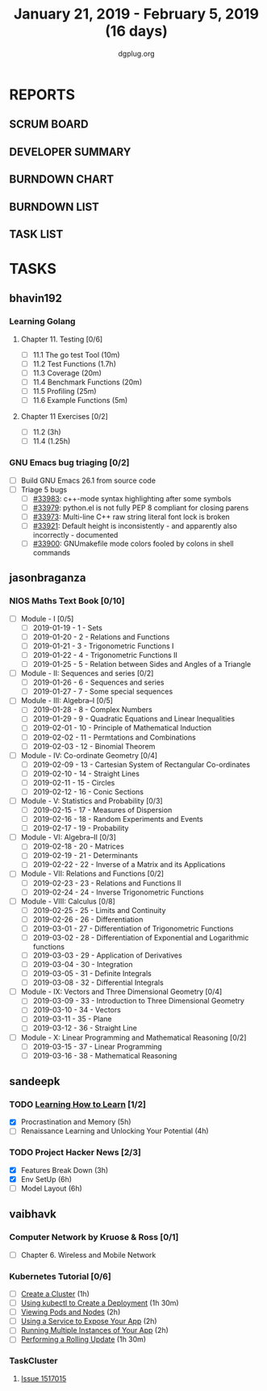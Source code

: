 #+TITLE: January 21, 2019 - February 5, 2019 (16 days)
#+AUTHOR: dgplug.org
#+EMAIL: users@lists.dgplug.org
#+PROPERTY: Effort_ALL 0 0:05 0:10 0:30 1:00 2:00 3:00 4:00
#+COLUMNS: %35ITEM %TASKID %OWNER %3PRIORITY %TODO %5ESTIMATED{+} %3ACTUAL{+}
* REPORTS
** SCRUM BOARD
#+BEGIN: block-update-board
#+END:
** DEVELOPER SUMMARY
#+BEGIN: block-update-summary
#+END:
** BURNDOWN CHART
#+BEGIN: block-update-graph
#+END:
** BURNDOWN LIST
#+PLOT: title:"Burndown" ind:1 deps:(3 4) set:"term dumb" set:"xtics scale 0.5" set:"ytics scale 0.5" file:"burndown.plt" set:"xrange [0:17]"
#+BEGIN: block-update-burndown
#+END:
** TASK LIST
#+BEGIN: columnview :hlines 2 :maxlevel 5 :id "TASKS"
#+END:
* TASKS
  :PROPERTIES:
  :ID:       TASKS
  :SPRINTLENGTH: 16
  :SPRINTSTART: <2019-01-21 Mon>
  :wpd-bhavin192: 0.5
  :wpd-jasonbraganza: 5
  :wpd-sandeepk: 1.5
  :wpd-vaibhavk: 1.5
  :END:
** bhavin192
*** Learning Golang
**** Chapter 11. Testing [0/6]
     :PROPERTIES:
     :ESTIMATED: 2.5
     :ACTUAL:
     :OWNER:    bhavin192
     :ID:       READ.1547130354
     :TASKID:   READ.1547130354
     :END:
     - [ ] 11.1 The go test Tool    (10m)
     - [ ] 11.2 Test Functions      (1.7h)
     - [ ] 11.3 Coverage            (20m)
     - [ ] 11.4 Benchmark Functions (20m)
     - [ ] 11.5 Profiling           (25m)
     - [ ] 11.6 Example Functions   (5m)
**** Chapter 11 Exercises [0/2]
     :PROPERTIES:
     :ESTIMATED: 3.35
     :ACTUAL:
     :OWNER:    bhavin192
     :ID:       DEV.1547130395
     :TASKID:   DEV.1547130395
     :END:
     - [ ] 11.2 (3h)
     - [ ] 11.4 (1.25h)
*** GNU Emacs bug triaging [0/2]
    :PROPERTIES:
    :ESTIMATED: 2
    :ACTUAL:
    :OWNER:    bhavin192
    :ID:       OPS.1545721236
    :TASKID:   OPS.1545721236
    :END:
    - [ ] Build GNU Emacs 26.1 from source code
    - [ ] Triage 5 bugs
      - [ ] [[https://debbugs.gnu.org/cgi/bugreport.cgi?bug=33983][#33983]]: c++-mode syntax highlighting after some symbols
      - [ ] [[https://debbugs.gnu.org/cgi/bugreport.cgi?bug=33979][#33979]]: python.el is not fully PEP 8 compliant for closing parens
      - [ ] [[https://debbugs.gnu.org/cgi/bugreport.cgi?bug=33973][#33973]]: Multi-line C++ raw string literal font lock is broken
      - [ ] [[https://debbugs.gnu.org/cgi/bugreport.cgi?bug=33921][#33921]]: Default height is inconsistently - and apparently
        also incorrectly - documented
      - [ ] [[https://debbugs.gnu.org/cgi/bugreport.cgi?bug=33900][#33900]]: GNUmakefile mode colors fooled by colons in shell commands
** jasonbraganza
*** NIOS Maths Text Book [0/10]
    :PROPERTIES:
    :ESTIMATED: 50.0
    :ACTUAL:
    :OWNER: shaks
    :ID: READ.1548140097
    :TASKID: READ.1548140097
    :END:
    - [ ] Module - I [0/5]
      - [ ] 2019-01-19 - 1 - Sets
      - [ ] 2019-01-20 - 2 - Relations and Functions
      - [ ] 2019-01-21 - 3 - Trigonometric Functions I
      - [ ] 2019-01-22 - 4 - Trigonometric Functions II
      - [ ] 2019-01-25 - 5 - Relation between Sides and Angles of a Triangle
    - [ ] Module - II: Sequences and series [0/2]
      - [ ] 2019-01-26 - 6 - Sequences and series
      - [ ] 2019-01-27 - 7 - Some special sequences
    - [ ] Module - III: Algebra–I [0/5]
      - [ ] 2019-01-28 - 8 - Complex Numbers
      - [ ] 2019-01-29 - 9 - Quadratic Equations and Linear Inequalities
      - [ ] 2019-02-01 - 10 - Principle of Mathematical Induction
      - [ ] 2019-02-02 - 11 -  Permtations and Combinations
      - [ ] 2019-02-03 - 12 - Binomial Theorem
    - [ ] Module - IV: Co-ordinate Geometry [0/4]
      - [ ] 2019-02-09 - 13 - Cartesian System of Rectangular Co-ordinates
      - [ ] 2019-02-10 - 14 - Straight Lines
      - [ ] 2019-02-11 - 15 - Circles
      - [ ] 2019-02-12 - 16 - Conic Sections
    - [ ] Module - V: Statistics and Probability [0/3]
      - [ ] 2019-02-15 - 17 - Measures of Dispersion
      - [ ] 2019-02-16 - 18 - Random Experiments and Events
      - [ ] 2019-02-17 - 19 - Probability
    - [ ] Module - VI: Algebra–II [0/3]
      - [ ] 2019-02-18 - 20 - Matrices
      - [ ] 2019-02-19 - 21 - Determinants
      - [ ] 2019-02-22 - 22 - Inverse of a Matrix and its Applications
    - [ ] Module - VII: Relations and Functions [0/2]
      - [ ] 2019-02-23 - 23 - Relations and Functions II
      - [ ] 2019-02-24 - 24 - Inverse Trigonometric Functions
    - [ ] Module - VIII: Calculus [0/8]
      - [ ] 2019-02-25 - 25 -  Limits and Continuity
      - [ ] 2019-02-26 - 26 - Differentiation
      - [ ] 2019-03-01 - 27 - Differentiation of Trigonometric Functions
      - [ ] 2019-03-02 - 28 - Differentiation of Exponential and Logarithmic functions
      - [ ] 2019-03-03 - 29 - Application of Derivatives
      - [ ] 2019-03-04 - 30 - Integration
      - [ ] 2019-03-05 - 31 - Definite Integrals
      - [ ] 2019-03-08 - 32 - Differential Integrals
    - [ ] Module - IX: Vectors and Three Dimensional Geometry [0/4]
      - [ ] 2019-03-09 - 33 - Introduction to Three Dimensional Geometry
      - [ ] 2019-03-10 - 34 - Vectors
      - [ ] 2019-03-11 - 35 - Plane
      - [ ] 2019-03-12 - 36 - Straight Line
    - [ ] Module - X: Linear Programming and Mathematical Reasoning [0/2]
      - [ ] 2019-03-15 - 37 - Linear Programming
      - [ ] 2019-03-16 - 38 - Mathematical Reasoning
** sandeepk
*** TODO [[https://www.coursera.org/learn/learning-how-to-learn/][Learning How to Learn]] [1/2]
    :PROPERTIES:
    :ESTIMATED: 9
    :ACTUAL:   4.58
    :OWNER:    sandeepk
    :ID:       READ.1548088815
    :TASKID:   READ.1548088815
    :END:
    :LOGBOOK:
    CLOCK: [2019-01-31 Thu 20:15]--[2019-01-31 Thu 21:35] =>  1:20
    CLOCK: [2019-01-29 Tue 20:55]--[2019-01-29 Tue 22:00] =>  1:05
    CLOCK: [2019-01-28 Mon 21:20]--[2019-01-28 Mon 22:25] =>  1:05
    CLOCK: [2019-01-26 Sat 13:55]--[2019-01-26 Sat 14:30] =>  0:35
    CLOCK: [2019-01-26 Sat 13:00]--[2019-01-26 Sat 13:30] =>  0:30
    :END:
    - [X] Procrastination and Memory (5h)
    - [ ] Renaissance Learning and Unlocking Your Potential (4h)
*** TODO Project Hacker News [2/3]
    :PROPERTIES:
    :ESTIMATED: 15
    :ACTUAL:   8.33
    :OWNER:    sandeepk
    :ID:       DEV.1548171355
    :TASKID:   DEV.1548171355
    :END:
    :LOGBOOK:
    CLOCK: [2019-02-03 Sun 16:00]--[2019-02-03 Sun 17:00] =>  1:00
    CLOCK: [2019-02-02 Sat 20:00]--[2019-02-02 Sat 21:00] =>  1:00
    CLOCK: [2019-01-30 Wed 21:00]--[2019-01-30 Wed 22:00] =>  1:00
    CLOCK: [2019-01-30 Wed 14:00]--[2019-01-30 Wed 14:40] =>  0:40
    CLOCK: [2019-01-27 Sun 17:00]--[2019-01-27 Sun 18:00] =>  1:00
    CLOCK: [2019-01-27 Sun 14:00]--[2019-01-27 Sun 14:35] =>  0:35
    CLOCK: [2019-01-26 Sat 21:00]--[2019-01-26 Sat 21:30] =>  0:30
    CLOCK: [2019-01-26 Sat 19:00]--[2019-01-26 Sat 19:40] =>  0:40
    CLOCK: [2019-01-21 Mon 23:00]--[2019-01-22 Tue 00:00] =>  1:00
    CLOCK: [2019-01-21 Mon 21:35]--[2019-01-21 Mon 22:30] =>  0:55
    :END:
    - [X] Features Break Down (3h)
    - [X] Env SetUp (6h)
    - [ ] Model Layout (6h)
** vaibhavk
*** Computer Network by Kruose & Ross [0/1]
    :PROPERTIES:
    :ESTIMATED: 6
    :ACTUAL:
    :OWNER: vaibhavk
    :ID: READ.1548224363
    :TASKID: READ.1548224363
    :END:
    - [ ] Chapter 6. Wireless and Mobile Network
*** Kubernetes Tutorial [0/6]
    :PROPERTIES:
    :ESTIMATED: 10
    :ACTUAL:
    :OWNER: vaibhavk
    :ID: DEV.1548225186
    :TASKID: DEV.1548225186
    :END:
    - [ ] [[https://kubernetes.io/docs/tutorials/kubernetes-basics/create-cluster/cluster-intro/][Create a Cluster]] (1h)
    - [ ] [[https://kubernetes.io/docs/tutorials/kubernetes-basics/deploy-app/deploy-intro/][Using kubectl to Create a Deployment]] (1h 30m)
    - [ ] [[https://kubernetes.io/docs/tutorials/kubernetes-basics/explore/explore-intro/][Viewing Pods and Nodes]] (2h)
    - [ ] [[https://kubernetes.io/docs/tutorials/kubernetes-basics/expose/expose-intro/][Using a Service to Expose Your App]] (2h)
    - [ ] [[https://kubernetes.io/docs/tutorials/kubernetes-basics/scale/scale-intro/][Running Multiple Instances of Your App]] (2h)
    - [ ] [[https://kubernetes.io/docs/tutorials/kubernetes-basics/update/update-intro/][Performing a Rolling Update]] (1h 30m)
*** TaskCluster
    :PROPERTIES:
    :ESTIMATED: 6
    :ACTUAL:
    :OWNER: vaibhavk
    :ID: DEV.1548225960
    :TASKID: DEV.1548225960
    :END:
**** [[https://bugzilla.mozilla.org/show_bug.cgi?id=1517015][Issue 1517015]]
